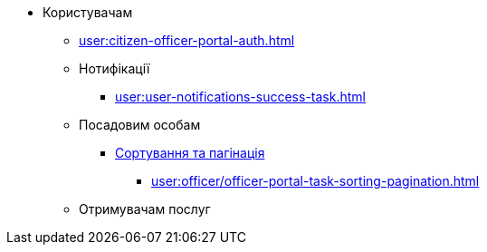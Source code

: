 * Користувачам
** xref:user:citizen-officer-portal-auth.adoc[]
** Нотифікації
*** xref:user:user-notifications-success-task.adoc[]
** Посадовим особам
*** xref:user:officer/overview.adoc[Сортування та пагінація]
**** xref:user:officer/officer-portal-task-sorting-pagination.adoc[]
** Отримувачам послуг

